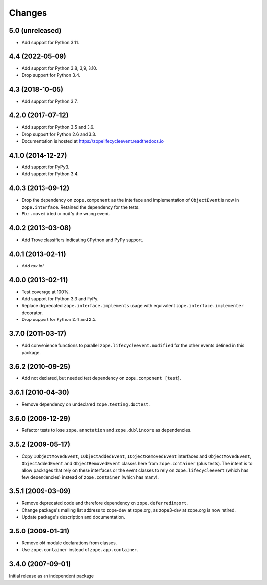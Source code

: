 =========
 Changes
=========

5.0 (unreleased)
================

- Add support for Python 3.11.


4.4 (2022-05-09)
================

- Add support for Python 3.8, 3,9, 3.10.

- Drop support for Python 3.4.


4.3 (2018-10-05)
================

- Add support for Python 3.7.


4.2.0 (2017-07-12)
==================

- Add support for Python 3.5 and 3.6.

- Drop support for Python 2.6 and 3.3.

- Documentation is hosted at https://zopelifecycleevent.readthedocs.io

4.1.0 (2014-12-27)
==================

- Add support for PyPy3.

- Add support for Python 3.4.


4.0.3 (2013-09-12)
==================

- Drop the dependency on ``zope.component`` as the interface and
  implementation of ``ObjectEvent`` is now in ``zope.interface``.
  Retained the dependency for the tests.

- Fix: ``.moved`` tried to notify the wrong event.


4.0.2 (2013-03-08)
==================

- Add Trove classifiers indicating CPython and PyPy support.


4.0.1 (2013-02-11)
==================

- Add `tox.ini`.


4.0.0 (2013-02-11)
==================

- Test coverage at 100%.

- Add support for Python 3.3 and PyPy.

- Replace deprecated ``zope.interface.implements`` usage with equivalent
  ``zope.interface.implementer`` decorator.

- Drop support for Python 2.4 and 2.5.


3.7.0 (2011-03-17)
==================

- Add convenience functions to parallel ``zope.lifecycleevent.modified``
  for the other events defined in this package.


3.6.2 (2010-09-25)
==================

- Add not declared, but needed test dependency on ``zope.component [test]``.

3.6.1 (2010-04-30)
==================

- Remove dependency on undeclared ``zope.testing.doctest``.

3.6.0 (2009-12-29)
==================

- Refactor tests to lose ``zope.annotation`` and ``zope.dublincore`` as
  dependencies.

3.5.2 (2009-05-17)
==================

- Copy ``IObjectMovedEvent``, ``IObjectAddedEvent``,
  ``IObjectRemovedEvent`` interfaces and ``ObjectMovedEvent``,
  ``ObjectAddedEvent`` and ``ObjectRemovedEvent`` classes here
  from ``zope.container`` (plus tests).  The intent is to allow packages
  that rely on these interfaces or the event classes to rely on
  ``zope.lifecycleevent`` (which has few dependencies) instead of
  ``zope.container`` (which has many).

3.5.1 (2009-03-09)
==================

- Remove deprecated code and therefore dependency on ``zope.deferredimport``.

- Change package's mailing list address to zope-dev at zope.org, as
  zope3-dev at zope.org is now retired.

- Update package's description and documentation.

3.5.0 (2009-01-31)
==================

- Remove old module declarations from classes.

- Use ``zope.container`` instead of ``zope.app.container``.

3.4.0 (2007-09-01)
==================

Initial release as an independent package
